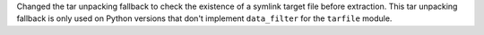 Changed the tar unpacking fallback to check the existence of a symlink target file
before extraction. This tar unpacking fallback is only used on Python versions
that don't implement ``data_filter`` for the ``tarfile`` module.
